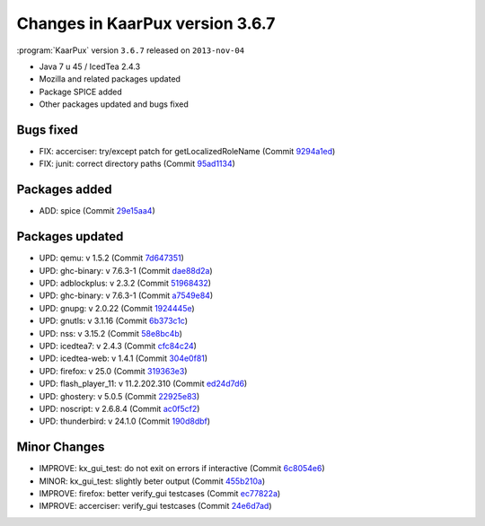.. 
   KaarPux: http://kaarpux.kaarposoft.dk
   Copyright (C) 2015: Henrik Kaare Poulsen
   License: http://kaarpux.kaarposoft.dk/license.html

.. _changes_3_6_7:


================================
Changes in KaarPux version 3.6.7
================================


:program:`KaarPux` version ``3.6.7`` released on ``2013-nov-04``

- Java 7 u 45 / IcedTea 2.4.3

- Mozilla and related packages updated

- Package SPICE added

- Other packages updated and bugs fixed


Bugs fixed
##########

- FIX: accerciser: try/except patch for getLocalizedRoleName
  (Commit `9294a1ed <http://sourceforge.net/p/kaarpux/code/ci/9294a1eddb57949c9914be7449c421141305b5b4/>`_)

- FIX: junit: correct directory paths
  (Commit `95ad1134 <http://sourceforge.net/p/kaarpux/code/ci/95ad1134542c0304cd158ecf9048805ddd58c5cf/>`_)


Packages added
##############

- ADD: spice
  (Commit `29e15aa4 <http://sourceforge.net/p/kaarpux/code/ci/29e15aa43adc7c5ee229c114b36452d7f7c3b82b/>`_)


Packages updated
################

- UPD: qemu: v 1.5.2
  (Commit `7d647351 <http://sourceforge.net/p/kaarpux/code/ci/7d647351724afdfca9831d9a8925a5ae66119779/>`_)

- UPD: ghc-binary: v 7.6.3-1
  (Commit `dae88d2a <http://sourceforge.net/p/kaarpux/code/ci/dae88d2af1fe253b82447482a969660f8066cea6/>`_)

- UPD: adblockplus: v 2.3.2
  (Commit `51968432 <http://sourceforge.net/p/kaarpux/code/ci/5196843225ca964dc2f83232b47102bf0ddec744/>`_)

- UPD: ghc-binary: v 7.6.3-1
  (Commit `a7549e84 <http://sourceforge.net/p/kaarpux/code/ci/a7549e84b922160ca1cd5893898f3d6f47145c09/>`_)

- UPD: gnupg: v 2.0.22
  (Commit `1924445e <http://sourceforge.net/p/kaarpux/code/ci/1924445eef1e36a01c46c5f324863b1738ea968c/>`_)

- UPD: gnutls: v 3.1.16
  (Commit `6b373c1c <http://sourceforge.net/p/kaarpux/code/ci/6b373c1c2404fd117deb7a1a6e7e46bfdde2dc6b/>`_)

- UPD: nss: v 3.15.2
  (Commit `58e8bc4b <http://sourceforge.net/p/kaarpux/code/ci/58e8bc4b738e48d7fc579b3a1169bb50194ecc8f/>`_)

- UPD: icedtea7: v 2.4.3
  (Commit `cfc84c24 <http://sourceforge.net/p/kaarpux/code/ci/cfc84c2456b4855ee522bfd6c4d4ce1278a307e3/>`_)

- UPD: icedtea-web: v 1.4.1
  (Commit `304e0f81 <http://sourceforge.net/p/kaarpux/code/ci/304e0f816a9db7d757a7e6d99839d35af14fc62d/>`_)

- UPD: firefox: v 25.0
  (Commit `319363e3 <http://sourceforge.net/p/kaarpux/code/ci/319363e3b4b384799d1a70ba9edee62803a72d83/>`_)

- UPD: flash_player_11: v 11.2.202.310
  (Commit `ed24d7d6 <http://sourceforge.net/p/kaarpux/code/ci/ed24d7d6e2f5b80ab5951bcc9c338c84d8e38611/>`_)

- UPD: ghostery: v 5.0.5
  (Commit `22925e83 <http://sourceforge.net/p/kaarpux/code/ci/22925e8381a5f2d4829cd804ce7560281571f549/>`_)

- UPD: noscript: v 2.6.8.4
  (Commit `ac0f5cf2 <http://sourceforge.net/p/kaarpux/code/ci/ac0f5cf2fc662839f92f9c9196512c44fbd76bda/>`_)

- UPD: thunderbird: v 24.1.0
  (Commit `190d8dbf <http://sourceforge.net/p/kaarpux/code/ci/190d8dbf1ce5cf2af253faff753cf7db991ab21b/>`_)


Minor Changes
#############

- IMPROVE: kx_gui_test: do not exit on errors if interactive
  (Commit `6c8054e6 <http://sourceforge.net/p/kaarpux/code/ci/6c8054e60196cda48a3b45cf85fad560060c38ee/>`_)

- MINOR: kx_gui_test: slightly beter output
  (Commit `455b210a <http://sourceforge.net/p/kaarpux/code/ci/455b210acbde86bb51524831d586ec393a6c9ee6/>`_)

- IMPROVE: firefox: better verify_gui testcases
  (Commit `ec77822a <http://sourceforge.net/p/kaarpux/code/ci/ec77822adea2d03872a9663db06d1993e6374475/>`_)

- IMPROVE: accerciser: verify_gui testcases
  (Commit `24e6d7ad <http://sourceforge.net/p/kaarpux/code/ci/24e6d7ad83551d99582baf7ff1ee26c08f63c2f6/>`_)


